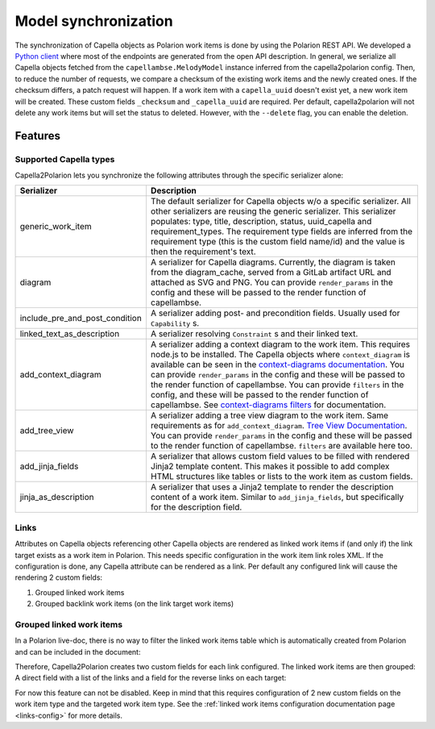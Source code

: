 ..
   Copyright DB InfraGO AG and contributors
   SPDX-License-Identifier: Apache-2.0

.. _sync:

Model synchronization
=====================
The synchronization of Capella objects as Polarion work items is done by using
the Polarion REST API. We developed a `Python client`_ where most of the
endpoints are generated from the open API description. In general, we serialize
all Capella objects fetched from the ``capellambse.MelodyModel`` instance
inferred from the capella2polarion config. Then, to reduce the number of
requests, we compare a checksum of the existing work items and the newly
created ones. If the checksum differs, a patch request will happen. If a work
item with a ``capella_uuid`` doesn't exist yet, a new work item will be
created. These custom fields ``_checksum`` and ``_capella_uuid`` are required.
Per default, capella2polarion will not delete any work items but will set the
status to deleted. However, with the ``--delete`` flag, you can enable the
deletion.

.. _Python client: https://github.com/DSD-DBS/polarion-rest-api-client#polarion-rest-api-client

Features
--------

Supported Capella types
***********************

Capella2Polarion lets you synchronize the following attributes through the
specific serializer alone:

.. _supported_capella_serializers:

+--------------------------------------+------------------------------------------------------+
| Serializer                           | Description                                          |
+======================================+======================================================+
| generic_work_item                    | The default serializer for Capella objects w/o a     |
|                                      | specific serializer. All other serializers are       |
|                                      | reusing the generic serializer.                      |
|                                      | This serializer populates: type, title,              |
|                                      | description, status, uuid_capella and                |
|                                      | requirement_types. The requirement type fields       |
|                                      | are inferred from the requirement type (this is      |
|                                      | the custom field name/id) and the value is then      |
|                                      | the requirement's text.                              |
+--------------------------------------+------------------------------------------------------+
| diagram                              | A serializer for Capella diagrams. Currently, the    |
|                                      | diagram is taken from the diagram_cache, served      |
|                                      | from a GitLab artifact URL and attached as SVG and   |
|                                      | PNG.                                                 |
|                                      | You can provide ``render_params`` in the config and  |
|                                      | these will be passed to the render function of       |
|                                      | capellambse.                                         |
+--------------------------------------+------------------------------------------------------+
| include_pre_and_post_condition       | A serializer adding post- and precondition           |
|                                      | fields. Usually used for ``Capability`` s.           |
+--------------------------------------+------------------------------------------------------+
| linked_text_as_description           | A serializer resolving ``Constraint`` s and their    |
|                                      | linked text.                                         |
+--------------------------------------+------------------------------------------------------+
| add_context_diagram                  | A serializer adding a context diagram to the work    |
|                                      | item. This requires node.js to be installed.         |
|                                      | The Capella objects where ``context_diagram`` is     |
|                                      | available can be seen in the `context-diagrams       |
|                                      | documentation`_.                                     |
|                                      | You can provide ``render_params`` in the config and  |
|                                      | these will be passed to the render function of       |
|                                      | capellambse.                                         |
|                                      | You can provide ``filters`` in the config, and these |
|                                      | will be passed to the render function of capellambse.|
|                                      | See `context-diagrams filters`_ for documentation.   |
+--------------------------------------+------------------------------------------------------+
| add_tree_view                        | A serializer adding a tree view diagram to the       |
|                                      | work item. Same requirements as for                  |
|                                      | ``add_context_diagram``. `Tree View Documentation`_. |
|                                      | You can provide ``render_params`` in the config and  |
|                                      | these will be passed to the render function of       |
|                                      | capellambse.                                         |
|                                      | ``filters`` are available here too.                  |
+--------------------------------------+------------------------------------------------------+
| add_jinja_fields                     | A serializer that allows custom field values to be   |
|                                      | filled with rendered Jinja2 template content. This   |
|                                      | makes it possible to add complex HTML structures     |
|                                      | like tables or lists to the work item as custom      |
|                                      | fields.                                              |
+--------------------------------------+------------------------------------------------------+
| jinja_as_description                 | A serializer that uses a Jinja2 template to render   |
|                                      | the description content of a work item. Similar to   |
|                                      | ``add_jinja_fields``, but specifically for the       |
|                                      | description field.                                   |
+--------------------------------------+------------------------------------------------------+

.. _context-diagrams documentation: https://capellambse-context-diagrams.readthedocs.io/#context-diagram-extension-for-capellambse
.. _Tree View documentation: https://capellambse-context-diagrams.readthedocs.io/tree_view/
.. _context-diagrams filters: https://capellambse-context-diagrams.readthedocs.io/extras/filters/

Links
*****

Attributes on Capella objects referencing other Capella objects are rendered
as linked work items if (and only if) the link target exists as a work item in
Polarion. This needs specific configuration in the work item link roles XML.
If the configuration is done, any Capella attribute can be rendered as a link.
Per default any configured link will cause the rendering 2 custom fields:

1. Grouped linked work items
2. Grouped backlink work items (on the link target work items)

Grouped linked work items
*************************

In a Polarion live-doc, there is no way to filter the linked work items table
which is automatically created from Polarion and can be included in the
document:

.. image:: ../_static/linked_work_items.jpeg
  :width: 700
  :align: center

Therefore, Capella2Polarion creates two custom fields for each link configured.
The linked work items are then grouped: A direct field with a list of the links
and a field for the reverse links on each target:

.. image:: ../_static/grouped_linked_work_items.png
  :width: 700
  :align: center

For now this feature can not be disabled. Keep in mind that this requires
configuration of 2 new custom fields on the work item type and the targeted
work item type. See the :ref:`linked work items configuration documentation
page <links-config>` for more details.
